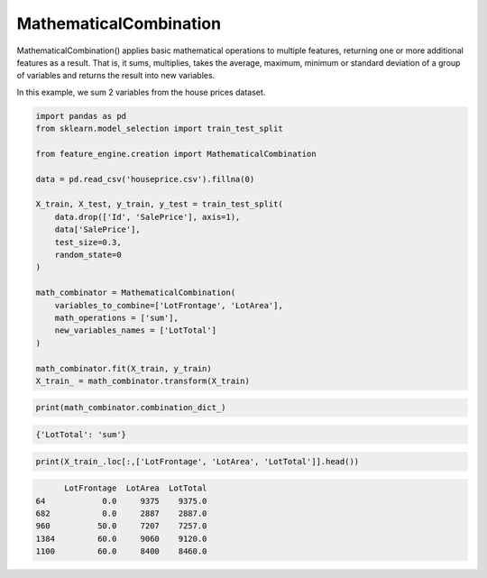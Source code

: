 MathematicalCombination
=======================

MathematicalCombination() applies basic mathematical operations to multiple
features, returning one or more additional features as a result. That is, it sums,
multiplies, takes the average, maximum, minimum or standard deviation of a group
of variables and returns the result into new variables.

In this example, we sum 2 variables from the house prices dataset.

.. code:: python

    import pandas as pd
    from sklearn.model_selection import train_test_split

    from feature_engine.creation import MathematicalCombination

    data = pd.read_csv('houseprice.csv').fillna(0)

    X_train, X_test, y_train, y_test = train_test_split(
        data.drop(['Id', 'SalePrice'], axis=1),
        data['SalePrice'],
        test_size=0.3,
        random_state=0
    )

    math_combinator = MathematicalCombination(
        variables_to_combine=['LotFrontage', 'LotArea'],
        math_operations = ['sum'],
        new_variables_names = ['LotTotal']
    )

    math_combinator.fit(X_train, y_train)
    X_train_ = math_combinator.transform(X_train)

.. code:: python

    print(math_combinator.combination_dict_)

.. code:: python

    {'LotTotal': 'sum'}

.. code:: python

    print(X_train_.loc[:,['LotFrontage', 'LotArea', 'LotTotal']].head())

.. code:: python

          LotFrontage  LotArea  LotTotal
    64            0.0     9375    9375.0
    682           0.0     2887    2887.0
    960          50.0     7207    7257.0
    1384         60.0     9060    9120.0
    1100         60.0     8400    8460.0


